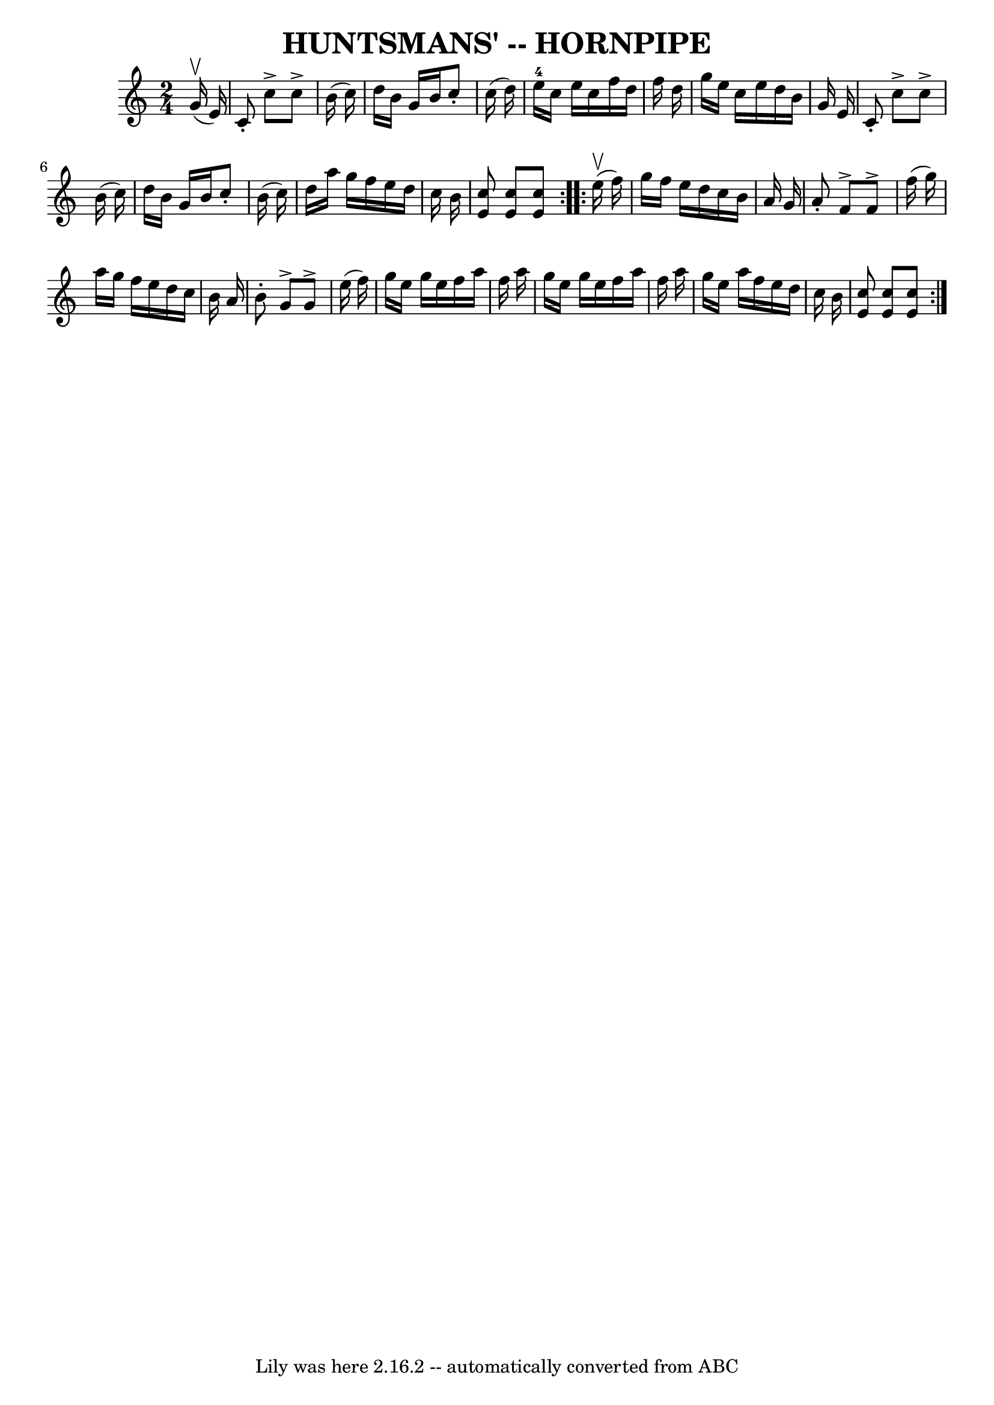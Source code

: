 \version "2.7.40"
\header {
	book = "Ryan's Mammoth Collection of Fiddle Tunes"
	crossRefNumber = "1"
	footnotes = ""
	tagline = "Lily was here 2.16.2 -- automatically converted from ABC"
	title = "HUNTSMANS' -- HORNPIPE"
}
voicedefault =  {
\set Score.defaultBarType = "empty"

\repeat volta 2 {
\time 2/4 \key c \major     g'16 (^\upbow   e'16  -)       \bar "|"   c'8 -.   
c''8 ^\accent   c''8 ^\accent   b'16 (   c''16  -)   \bar "|"   d''16    b'16   
 g'16    b'16    c''8 -.   c''16 (   d''16  -)   \bar "|"     e''16-4   
c''16    e''16    c''16    f''16    d''16    f''16    d''16    \bar "|"   g''16 
   e''16    c''16    e''16    d''16    b'16    g'16    e'16    \bar "|"     
\bar "|"   c'8 -.   c''8 ^\accent   c''8 ^\accent   b'16 (   c''16  -)   
\bar "|"   d''16    b'16    g'16    b'16    c''8 -.   b'16 (   c''16  -)   
\bar "|"   d''16    a''16    g''16    f''16    e''16    d''16    c''16    b'16  
  \bar "|" <<   c''8    e'8   >> <<   c''8    e'8   >> <<   c''8    e'8   >>   
}     \repeat volta 2 {     e''16 (^\upbow   f''16  -)       \bar "|"   g''16   
 f''16    e''16    d''16    c''16    b'16    a'16    g'16    \bar "|"   a'8 -.  
 f'8 ^\accent   f'8 ^\accent   f''16 (   g''16  -)   \bar "|"   a''16    g''16  
  f''16    e''16    d''16    c''16    b'16    a'16    \bar "|"   b'8 -.   g'8 
^\accent   g'8 ^\accent   e''16 (   f''16  -)   \bar "|"     \bar "|"   g''16   
 e''16    g''16    e''16    f''16    a''16    f''16    a''16    \bar "|"   
g''16    e''16    g''16    e''16    f''16    a''16    f''16    a''16    
\bar "|"   g''16    e''16    a''16    f''16    e''16    d''16    c''16    b'16  
  \bar "|" <<   c''8    e'8   >> <<   c''8    e'8   >> <<   c''8    e'8   >>   
}   
}

\score{
    <<

	\context Staff="default"
	{
	    \voicedefault 
	}

    >>
	\layout {
	}
	\midi {}
}
